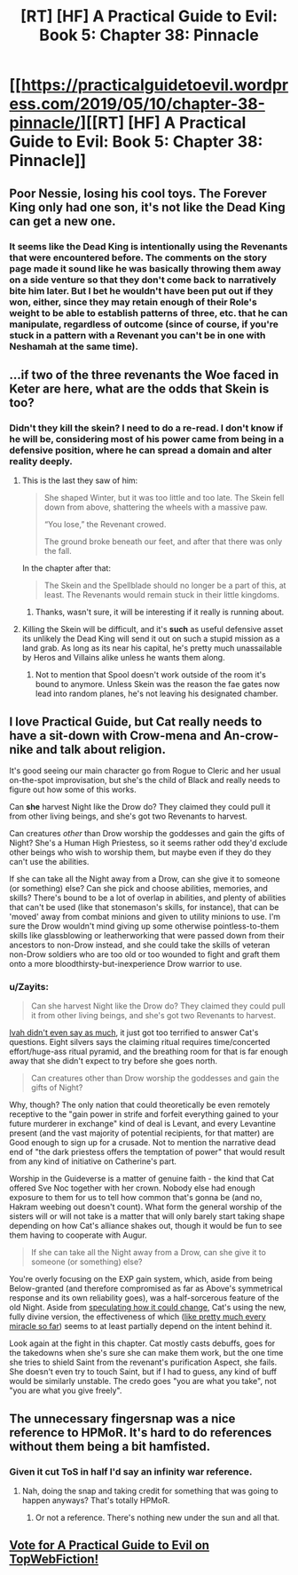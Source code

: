 #+TITLE: [RT] [HF] A Practical Guide to Evil: Book 5: Chapter 38: Pinnacle

* [[https://practicalguidetoevil.wordpress.com/2019/05/10/chapter-38-pinnacle/][[RT] [HF] A Practical Guide to Evil: Book 5: Chapter 38: Pinnacle]]
:PROPERTIES:
:Author: Zayits
:Score: 88
:DateUnix: 1557461362.0
:DateShort: 2019-May-10
:END:

** Poor Nessie, losing his cool toys. The Forever King only had one son, it's not like the Dead King can get a new one.
:PROPERTIES:
:Author: Academic_Jellyfish
:Score: 26
:DateUnix: 1557463133.0
:DateShort: 2019-May-10
:END:

*** It seems like the Dead King is intentionally using the Revenants that were encountered before. The comments on the story page made it sound like he was basically throwing them away on a side venture so that they don't come back to narratively bite him later. But I bet he wouldn't have been put out if they won, either, since they may retain enough of their Role's weight to be able to establish patterns of three, etc. that he can manipulate, regardless of outcome (since of course, if you're stuck in a pattern with a Revenant you can't be in one with Neshamah at the same time).
:PROPERTIES:
:Author: russxbox
:Score: 16
:DateUnix: 1557494511.0
:DateShort: 2019-May-10
:END:


** ...if two of the three revenants the Woe faced in Keter are here, what are the odds that Skein is too?
:PROPERTIES:
:Author: thebishop8
:Score: 19
:DateUnix: 1557467111.0
:DateShort: 2019-May-10
:END:

*** Didn't they kill the skein? I need to do a re-read. I don't know if he will be, considering most of his power came from being in a defensive position, where he can spread a domain and alter reality deeply.
:PROPERTIES:
:Author: signspace13
:Score: 8
:DateUnix: 1557469285.0
:DateShort: 2019-May-10
:END:

**** This is the last they saw of him:

#+begin_quote
  She shaped Winter, but it was too little and too late. The Skein fell down from above, shattering the wheels with a massive paw.

  “You lose,” the Revenant crowed.

  The ground broke beneath our feet, and after that there was only the fall.
#+end_quote

In the chapter after that:

#+begin_quote
  The Skein and the Spellblade should no longer be a part of this, at least. The Revenants would remain stuck in their little kingdoms.
#+end_quote
:PROPERTIES:
:Author: thebishop8
:Score: 22
:DateUnix: 1557469817.0
:DateShort: 2019-May-10
:END:

***** Thanks, wasn't sure, it will be interesting if it really is running about.
:PROPERTIES:
:Author: signspace13
:Score: 1
:DateUnix: 1557470397.0
:DateShort: 2019-May-10
:END:


**** Killing the Skein will be difficult, and it's *such* as useful defensive asset its unlikely the Dead King will send it out on such a stupid mission as a land grab. As long as its near his capital, he's pretty much unassailable by Heros and Villains alike unless he wants them along.
:PROPERTIES:
:Author: RynnisOne
:Score: 3
:DateUnix: 1557598635.0
:DateShort: 2019-May-11
:END:

***** Not to mention that Spool doesn't work outside of the room it's bound to anymore. Unless Skein was the reason the fae gates now lead into random planes, he's not leaving his designated chamber.
:PROPERTIES:
:Author: Zayits
:Score: 3
:DateUnix: 1557606089.0
:DateShort: 2019-May-12
:END:


** I love Practical Guide, but Cat really needs to have a sit-down with Crow-mena and An-crow-nike and talk about religion.

It's good seeing our main character go from Rogue to Cleric and her usual on-the-spot improvisation, but she's the child of Black and really needs to figure out how some of this works.

Can *she* harvest Night like the Drow do? They claimed they could pull it from other living beings, and she's got two Revenants to harvest.

Can creatures /other/ than Drow worship the goddesses and gain the gifts of Night? She's a Human High Priestess, so it seems rather odd they'd exclude other beings who wish to worship them, but maybe even if they do they can't use the abilities.

If she can take all the Night away from a Drow, can she give it to someone (or something) else? Can she pick and choose abilities, memories, and skills? There's bound to be a lot of overlap in abilities, and plenty of abilities that can't be used (like that stonemason's skills, for instance), that can be 'moved' away from combat minions and given to utility minions to use. I'm sure the Drow wouldn't mind giving up some otherwise pointless-to-them skills like glassblowing or leatherworking that were passed down from their ancestors to non-Drow instead, and she could take the skills of veteran non-Drow soldiers who are too old or too wounded to fight and graft them onto a more bloodthirsty-but-inexperience Drow warrior to use.
:PROPERTIES:
:Author: RynnisOne
:Score: 4
:DateUnix: 1557598483.0
:DateShort: 2019-May-11
:END:

*** u/Zayits:
#+begin_quote
  Can she harvest Night like the Drow do? They claimed they could pull it from other living beings, and she's got two Revenants to harvest.
#+end_quote

[[https://practicalguidetoevil.wordpress.com/2018/09/07/chapter-53-gloom/][Ivah didn't even say as much]], it just got too terrified to answer Cat's questions. Eight silvers says the claiming ritual requires time/concerted effort/huge-ass ritual pyramid, and the breathing room for that is far enough away that she didn't expect to try before she goes north.

#+begin_quote
  Can creatures other than Drow worship the goddesses and gain the gifts of Night?
#+end_quote

Why, though? The only nation that could theoretically be even remotely receptive to the "gain power in strife and forfeit everything gained to your future murderer in exchange" kind of deal is Levant, and every Levantine present (and the vast majority of potential recipients, for that matter) are Good enough to sign up for a crusade. Not to mention the narrative dead end of "the dark priestess offers the temptation of power" that would result from any kind of initiative on Catherine's part.

Worship in the Guideverse is a matter of genuine faith - the kind that Cat offered Sve Noc together with her crown. Nobody else had enough exposure to them for us to tell how common that's gonna be (and no, Hakram weebing out doesn't count). What form the general worship of the sisters will or will not take is a matter that will only barely start taking shape depending on how Cat's alliance shakes out, though it would be fun to see them having to cooperate with Augur.

#+begin_quote
  If she can take all the Night away from a Drow, can she give it to someone (or something) else?
#+end_quote

You're overly focusing on the EXP gain system, which, aside from being Below-granted (and therefore compromised as far as Above's symmetrical response and its own reliability goes), was a half-sorcerous feature of the old Night. Aside from [[https://practicalguidetoevil.wordpress.com/2019/04/29/chapter-33-concord/][speculating how it could change]], Cat's using the new, fully divine version, the effectiveness of which ([[https://practicalguidetoevil.wordpress.com/2018/05/18/chapter-15-bravura/][like pretty much every miracle so far]]) seems to at least partially depend on the intent behind it.

Look again at the fight in this chapter. Cat mostly casts debuffs, goes for the takedowns when she's sure she can make them work, but the one time she tries to shield Saint from the revenant's purification Aspect, she fails. She doesn't even try to touch Saint, but if I had to guess, any kind of buff would be similarly unstable. The credo goes "you are what you take", not "you are what you give freely".
:PROPERTIES:
:Author: Zayits
:Score: 3
:DateUnix: 1557602010.0
:DateShort: 2019-May-11
:END:


** The unnecessary fingersnap was a nice reference to HPMoR. It's hard to do references without them being a bit hamfisted.
:PROPERTIES:
:Author: somerando11
:Score: 3
:DateUnix: 1557480965.0
:DateShort: 2019-May-10
:END:

*** Given it cut ToS in *half* I'd say an infinity war reference.
:PROPERTIES:
:Author: onlynega
:Score: 14
:DateUnix: 1557496301.0
:DateShort: 2019-May-10
:END:

**** Nah, doing the snap and taking credit for something that was going to happen anyways? That's totally HPMoR.
:PROPERTIES:
:Author: somerando11
:Score: 3
:DateUnix: 1557519619.0
:DateShort: 2019-May-11
:END:

***** Or not a reference. There's nothing new under the sun and all that.
:PROPERTIES:
:Author: Ibbot
:Score: 16
:DateUnix: 1557533678.0
:DateShort: 2019-May-11
:END:


** [[http://topwebfiction.com/vote.php?for=a-practical-guide-to-evil][Vote for A Practical Guide to Evil on TopWebFiction!]]
:PROPERTIES:
:Author: Zayits
:Score: 1
:DateUnix: 1557461388.0
:DateShort: 2019-May-10
:END:
